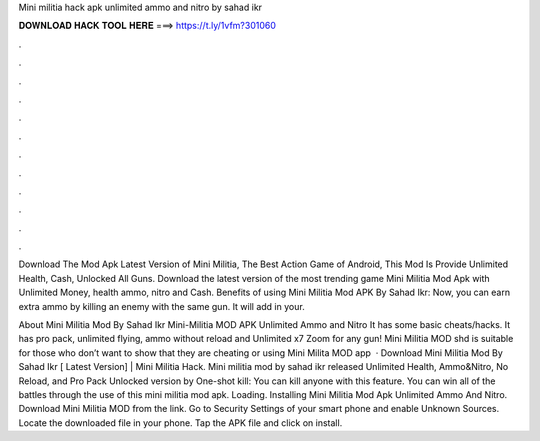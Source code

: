 Mini militia hack apk unlimited ammo and nitro by sahad ikr



𝐃𝐎𝐖𝐍𝐋𝐎𝐀𝐃 𝐇𝐀𝐂𝐊 𝐓𝐎𝐎𝐋 𝐇𝐄𝐑𝐄 ===> https://t.ly/1vfm?301060



.



.



.



.



.



.



.



.



.



.



.



.

Download The Mod Apk Latest Version of Mini Militia, The Best Action Game of Android, This Mod Is Provide Unlimited Health, Cash, Unlocked All Guns. Download the latest version of the most trending game Mini Militia Mod Apk with Unlimited Money, health ammo, nitro and Cash. Benefits of using Mini Militia Mod APK By Sahad Ikr: Now, you can earn extra ammo by killing an enemy with the same gun. It will add in your.

About Mini Militia Mod By Sahad Ikr Mini-Militia MOD APK Unlimited Ammo and Nitro It has some basic cheats/hacks. It has pro pack, unlimited flying, ammo without reload and Unlimited x7 Zoom for any gun! Mini Militia MOD shd is suitable for those who don’t want to show that they are cheating or using Mini Milita MOD app   · Download Mini Militia Mod By Sahad Ikr [ Latest Version] | Mini Militia Hack. Mini militia mod by sahad ikr released Unlimited Health, Ammo&Nitro, No Reload, and Pro Pack Unlocked version by  One-shot kill: You can kill anyone with this feature. You can win all of the battles through the use of this mini militia mod apk. Loading. Installing Mini Militia Mod Apk Unlimited Ammo And Nitro. Download Mini Militia MOD from the link. Go to Security Settings of your smart phone and enable Unknown Sources. Locate the downloaded file in your phone. Tap the APK file and click on install.
